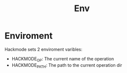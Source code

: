 #+title: Env

* Enviroment
Hackmode sets 2 enviroment varibles:

+ HACKMODE_OP: The current name of the operation
+ HACKMODE_PATH: The path to the current operation dir
